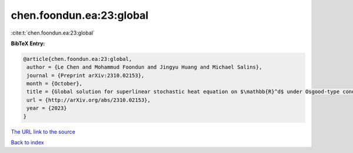 chen.foondun.ea:23:global
=========================

:cite:t:`chen.foondun.ea:23:global`

**BibTeX Entry:**

.. code-block:: bibtex

   @article{chen.foondun.ea:23:global,
    author = {Le Chen and Mohammud Foondun and Jingyu Huang and Michael Salins},
    journal = {Preprint arXiv:2310.02153},
    month = {October},
    title = {Global solution for superlinear stochastic heat equation on $\mathbb{R}^d$ under Osgood-type conditions},
    url = {http://arXiv.org/abs/2310.02153},
    year = {2023}
   }
`The URL link to the source <ttp://arXiv.org/abs/2310.02153}>`_


`Back to index <../By-Cite-Keys.html>`_
